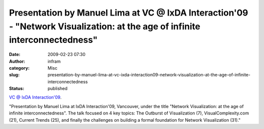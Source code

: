 Presentation by Manuel Lima at VC @ IxDA Interaction'09 - "Network Visualization: at the age of infinite interconnectedness"
############################################################################################################################
:date: 2009-02-23 07:30
:author: infram
:category: Misc
:slug: presentation-by-manuel-lima-at-vc-ixda-interaction09-network-visualization-at-the-age-of-infinite-interconnectedness
:status: published

`VC @ IxDA
Interaction'09 <http://www.slideshare.net/manulima/vc-ixda-interaction09>`__.

"Presentation by Manuel Lima at IxDA Interaction'09, Vancouver, under
the title "Network Visualization: at the age of infinite
interconnectedness". The talk focused on 4 key topics: The Outburst of
Visualization (7), VisualComplexity.com (21), Current Trends (25), and
finally the challenges on building a formal foundation for Network
Visualization (31)."
